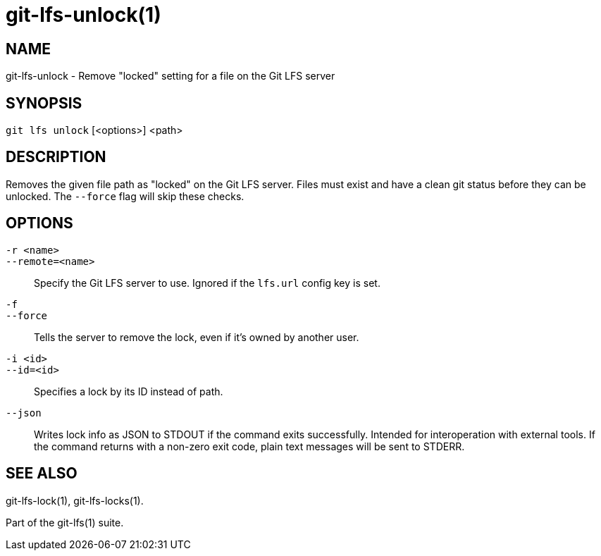 = git-lfs-unlock(1)

== NAME

git-lfs-unlock - Remove "locked" setting for a file on the Git LFS server

== SYNOPSIS

`git lfs unlock` [<options>] <path>

== DESCRIPTION

Removes the given file path as "locked" on the Git LFS server. Files
must exist and have a clean git status before they can be unlocked. The
`--force` flag will skip these checks.

== OPTIONS

`-r <name>`::
`--remote=<name>`::
   Specify the Git LFS server to use. Ignored if the `lfs.url` config key is
   set.
`-f`::
`--force`::
   Tells the server to remove the lock, even if it's owned by another user.
`-i <id>`::
`--id=<id>`::
   Specifies a lock by its ID instead of path.
`--json`::
  Writes lock info as JSON to STDOUT if the command exits successfully. Intended
  for interoperation with external tools. If the command returns with a non-zero
  exit code, plain text messages will be sent to STDERR.

== SEE ALSO

git-lfs-lock(1), git-lfs-locks(1).

Part of the git-lfs(1) suite.
